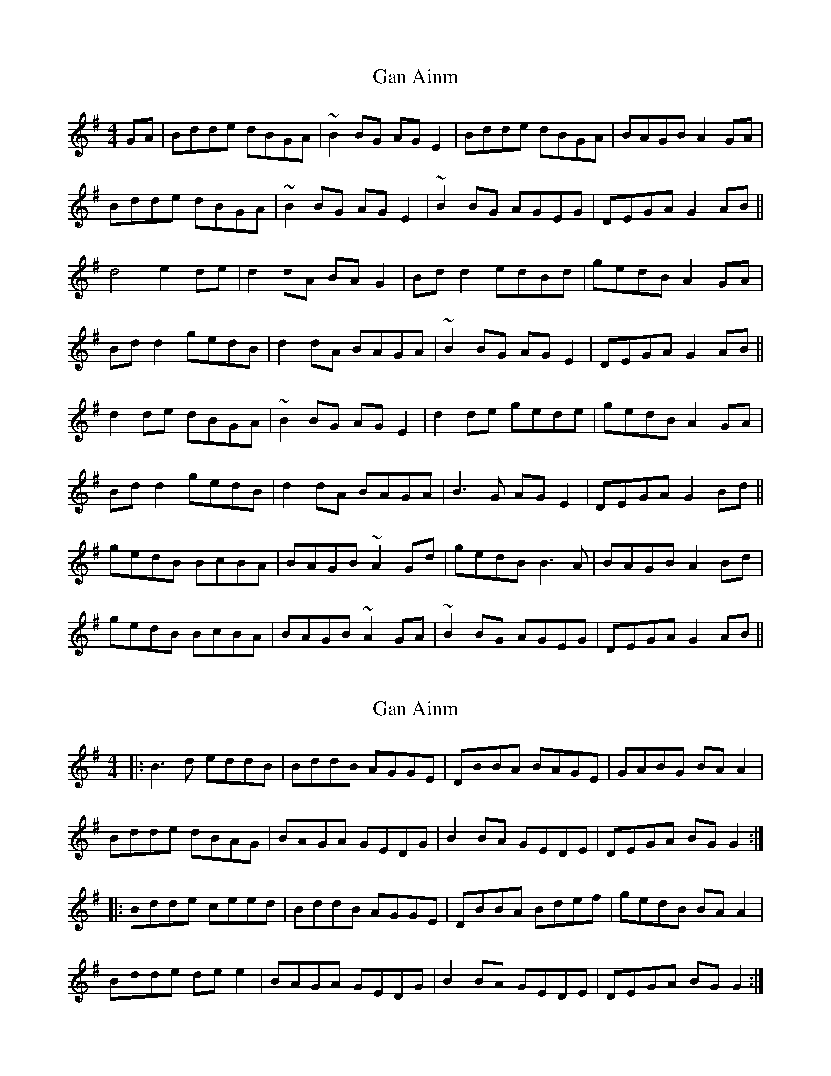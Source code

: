 X: 1
T: Gan Ainm
Z: Kilcash
S: https://thesession.org/tunes/10155#setting10155
R: reel
M: 4/4
L: 1/8
K: Gmaj
GA | Bdde dBGA | ~B2BG AGE2 | Bdde dBGA | BAGB A2GA |
Bdde dBGA | ~B2BG AGE2 | ~B2BG AGEG | DEGA G2AB ||
d4 e2de | d2dA BAG2 | Bdd2 edBd | gedB A2GA |
Bdd2 gedB | d2dA BAGA | ~B2BG AGE2| DEGA G2AB ||
d2de dBGA | ~B2BG AGE2 | d2de gede | gedB A2GA |
Bdd2 gedB | d2dA BAGA | B3G AGE2| DEGA G2Bd ||
gedB BcBA | BAGB ~A2Gd | gedB B3A | BAGB A2Bd |
gedB BcBA | BAGB ~A2GA | ~B2BG AGEG| DEGA G2AB ||
X: 2
T: Gan Ainm
Z: horatio spens the blademan
S: https://thesession.org/tunes/10155#setting10167
R: reel
M: 4/4
L: 1/8
K: Gmaj
|: B3d eddB| BddB AGGE | DBBA BAGE | GABG BAA2 |
Bdde dBAG | BAGA GEDG | B2BA GEDE | DEGA BGG2 :|
|: Bdde ceed | BddB AGGE | DBBA Bdef | gedB BAA2 |
Bdde dee2 | BAGA GEDG | B2BA GEDE | DEGA BGG2 :|
X: 3
T: Gan Ainm
Z: swisspiper
S: https://thesession.org/tunes/10155#setting20237
R: reel
M: 4/4
L: 1/8
K: Gmaj
|: B2Bd ed2B | Bd2B AGGE | DB2A BAGE | GABG BAA2 || Bd2e dBAG | BAGA GEDG | B2BA G E2 D | DEGA BGG2 :||: Bdde ce2d | Bd2B AGGE | DBBA Bdef | gedB BAA2 || Bdde de2 d| BAGA GEDG | B2BA G E2 D | DEGA BGG2 :|
